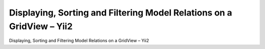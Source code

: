 ﻿
.. index::
   pair: Model ; Yii2


.. _model_one:

==========================================================================
Displaying, Sorting and Filtering Model Relations on a GridView – Yii2
==========================================================================
 
 
.. seealso::

   - http://www.ramirezcobos.com/2014/04/16/displaying-sorting-and-filtering-model-relations-on-a-gridview-yii2/
    

Displaying, Sorting and Filtering Model Relations on a GridView – Yii2
